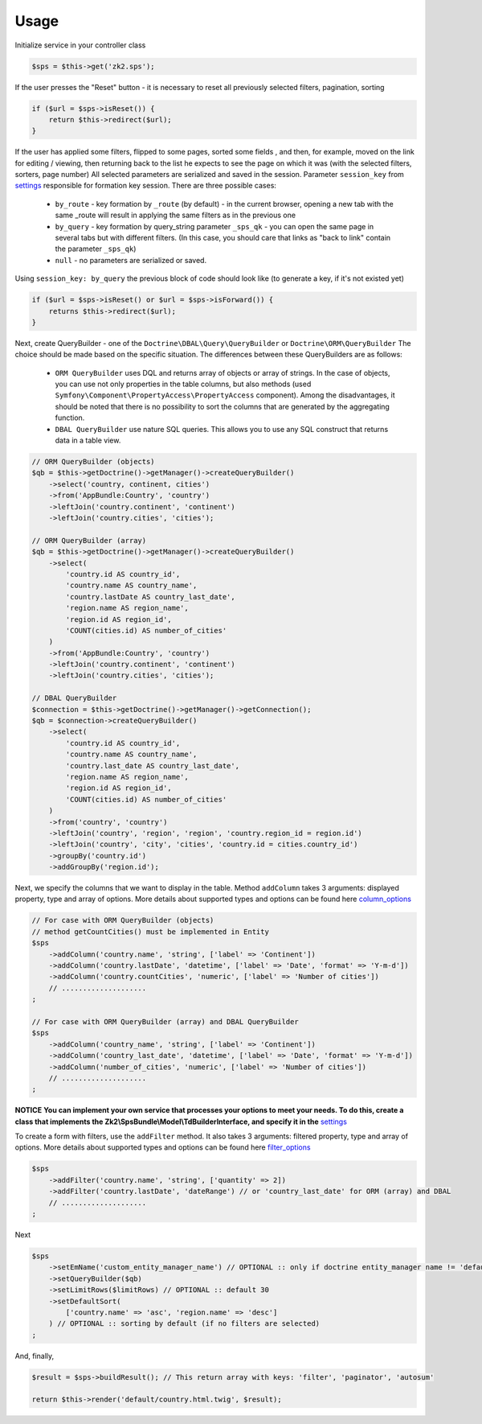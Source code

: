 Usage
=====

Initialize service in your controller class

.. code-block:: php

    $sps = $this->get('zk2.sps');

If the user presses the "Reset" button - it is necessary to reset all previously selected filters, pagination, sorting

.. code-block:: php

    if ($url = $sps->isReset()) {
        return $this->redirect($url);
    }

If the user has applied some filters, flipped to some pages, sorted some fields ,
and then, for example, moved on the link for editing / viewing,
then returning back to the list he expects to see the page on which it was
(with the selected filters, sorters, page number)
All selected parameters are serialized and saved in the session.
Parameter ``session_key`` from `settings`_ responsible for formation key session. There are three possible cases:
    - ``by_route`` - key formation by ``_route`` (by default) - in the current browser,
      opening a new tab with the same _route will result in applying the same filters as in the previous one
    - ``by_query`` - key formation by query_string parameter ``_sps_qk`` -
      you can open the same page in several tabs but with different filters.
      (In this case, you should care that links as "back to link" contain the parameter ``_sps_qk``)
    - ``null`` - no parameters are serialized or saved.
Using ``session_key: by_query`` the previous block of code should look like
(to generate a key, if it's not existed yet)

.. code-block:: php

    if ($url = $sps->isReset() or $url = $sps->isForward()) {
        returns $this->redirect($url);
    }

Next, create QueryBuilder - one of the ``Doctrine\DBAL\Query\QueryBuilder`` or ``Doctrine\ORM\QueryBuilder``
The choice should be made based on the specific situation. The differences between these QueryBuilders are as follows:
    - ``ORM QueryBuilder`` uses DQL and returns array of objects or array of strings.
      In the case of objects, you can use not only properties in the table columns, but also methods
      (used ``Symfony\Component\PropertyAccess\PropertyAccess`` component).
      Among the disadvantages, it should be noted that there is no possibility to sort the columns that are generated by the aggregating function.
    - ``DBAL QueryBuilder`` use nature SQL queries. This allows you to use any SQL construct that returns data in a table view.

.. code-block:: php

    // ORM QueryBuilder (objects)
    $qb = $this->getDoctrine()->getManager()->createQueryBuilder()
        ->select('country, continent, cities')
        ->from('AppBundle:Country', 'country')
        ->leftJoin('country.continent', 'continent')
        ->leftJoin('country.cities', 'cities');

    // ORM QueryBuilder (array)
    $qb = $this->getDoctrine()->getManager()->createQueryBuilder()
        ->select(
            'country.id AS country_id',
            'country.name AS country_name',
            'country.lastDate AS country_last_date',
            'region.name AS region_name',
            'region.id AS region_id',
            'COUNT(cities.id) AS number_of_cities'
        )
        ->from('AppBundle:Country', 'country')
        ->leftJoin('country.continent', 'continent')
        ->leftJoin('country.cities', 'cities');

    // DBAL QueryBuilder
    $connection = $this->getDoctrine()->getManager()->getConnection();
    $qb = $connection->createQueryBuilder()
        ->select(
            'country.id AS country_id',
            'country.name AS country_name',
            'country.last_date AS country_last_date',
            'region.name AS region_name',
            'region.id AS region_id',
            'COUNT(cities.id) AS number_of_cities'
        )
        ->from('country', 'country')
        ->leftJoin('country', 'region', 'region', 'country.region_id = region.id')
        ->leftJoin('country', 'city', 'cities', 'country.id = cities.country_id')
        ->groupBy('country.id')
        ->addGroupBy('region.id');

Next, we specify the columns that we want to display in the table.
Method ``addColumn`` takes 3 arguments: displayed property, type and array of options.
More details about supported types and options can be found here `column_options`_

.. code-block:: php

    // For case with ORM QueryBuilder (objects)
    // method getCountCities() must be implemented in Entity
    $sps
        ->addColumn('country.name', 'string', ['label' => 'Continent'])
        ->addColumn('country.lastDate', 'datetime', ['label' => 'Date', 'format' => 'Y-m-d'])
        ->addColumn('country.countCities', 'numeric', ['label' => 'Number of cities'])
        // ....................
    ;

    // For case with ORM QueryBuilder (array) and DBAL QueryBuilder
    $sps
        ->addColumn('country_name', 'string', ['label' => 'Continent'])
        ->addColumn('country_last_date', 'datetime', ['label' => 'Date', 'format' => 'Y-m-d'])
        ->addColumn('number_of_cities', 'numeric', ['label' => 'Number of cities'])
        // ....................
    ;

**NOTICE**
**You can implement your own service that processes your options to meet your needs. To do this, create a class that implements the Zk2\\SpsBundle\\Model\\TdBuilderInterface, and specify it in the** `settings`_

To create a form with filters, use the ``addFilter`` method.
It also takes 3 arguments: filtered property, type and array of options.
More details about supported types and options can be found here `filter_options`_

.. code-block:: php

    $sps
        ->addFilter('country.name', 'string', ['quantity' => 2])
        ->addFilter('country.lastDate', 'dateRange') // or 'country_last_date' for ORM (array) and DBAL
        // ....................
    ;

Next

.. code-block:: php

    $sps
        ->setEmName('custom_entity_manager_name') // OPTIONAL :: only if doctrine entity_manager name != 'default'
        ->setQueryBuilder($qb)
        ->setLimitRows($limitRows) // OPTIONAL :: default 30
        ->setDefaultSort(
            ['country.name' => 'asc', 'region.name' => 'desc']
        ) // OPTIONAL :: sorting by default (if no filters are selected)
    ;

And, finally,

.. code-block:: php

    $result = $sps->buildResult(); // This return array with keys: 'filter', 'paginator', 'autosum'

    return $this->render('default/country.html.twig', $result);



.. _settings: https://github.com/zk2/SPSBundle/blob/dev/Resources/doc/settings.rst
.. _column_options: https://github.com/zk2/SPSBundle/blob/dev/Resources/doc/column_options.rst
.. _filter_options: https://github.com/zk2/SPSBundle/blob/dev/Resources/doc/filter_options.rst
